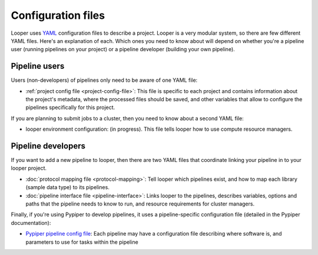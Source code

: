
Configuration files
=========================

Looper uses `YAML <http://www.yaml.org/>`_ configuration files to describe a project. Looper is a very modular system, so there are few different YAML files. Here's an explanation of each. Which ones you need to know about will depend on whether you're a pipeline user (running pipelines on your project) or a pipeline developer (building your own pipeline).


Pipeline users
*****************

Users (non-developers) of pipelines only need to be aware of one YAML file:

-   :ref:`project config file <project-config-file>`: This file is specific to each project and contains information about the project's metadata, where the processed files should be saved, and other variables that allow to configure the pipelines specifically for this project.

If you are planning to submit jobs to a cluster, then you need to know about a second YAML file:

-	looper environment configuration: (in progress). This file tells looper how to use compute resource managers.

Pipeline developers
*****************

If you want to add a new pipeline to looper, then there are two YAML files that coordinate linking your pipeline in to your looper project.

-   :doc:`protocol mapping file <protocol-mapping>`: Tell looper which pipelines exist, and how to map each library (sample data type) to its pipelines.

-	:doc:`pipeline interface file <pipeline-interface>`: Links looper to the pipelines, describes variables, options and paths that the pipeline needs to know to run, and resource requirements for cluster managers.


Finally, if you're using Pypiper to develop pipelines, it uses a pipeline-specific configuration file (detailed in the Pypiper documentation):

-   `Pypiper pipeline config file <http://pypiper.readthedocs.io/en/latest/advanced.html#pipeline-config-files>`_: Each pipeline may have a configuration file describing where software is, and parameters to use for tasks within the pipeline
